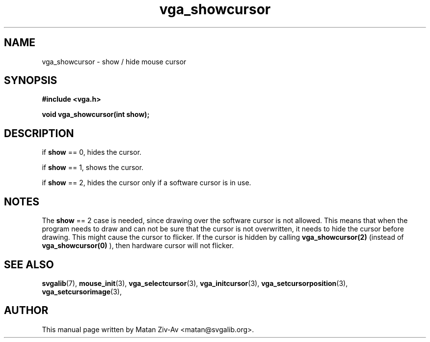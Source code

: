 .TH vga_showcursor 3 "23 June 2001" "Svgalib (>= 1.9.6)" "Svgalib User Manual"
.SH NAME
vga_showcursor \- show / hide mouse cursor 
.SH SYNOPSIS

.B "#include <vga.h>"

.BI "void vga_showcursor(int show);"

.SH DESCRIPTION
if 
.B show 
== 0, hides the cursor.

if 
.B show 
== 1, shows the cursor.

if 
.B show 
== 2, hides the cursor only if a software cursor is in use.

.SH NOTES
The 
.B show
== 2 case is needed, since drawing over the software cursor is not allowed. This means
that when the program needs to draw and can not be sure that the cursor is not overwritten,
it needs to hide the cursor before drawing. This might cause the cursor to flicker. If the 
cursor is hidden by calling 
.B vga_showcursor(2)
(instead of 
.B vga_showcursor(0)
), then hardware cursor will not flicker.

.SH SEE ALSO

.BR svgalib (7),
.BR mouse_init (3),
.BR vga_selectcursor (3),
.BR vga_initcursor (3),
.BR vga_setcursorposition (3),
.BR vga_setcursorimage (3),

.SH AUTHOR

This manual page written by Matan Ziv-Av <matan@svgalib.org>.

